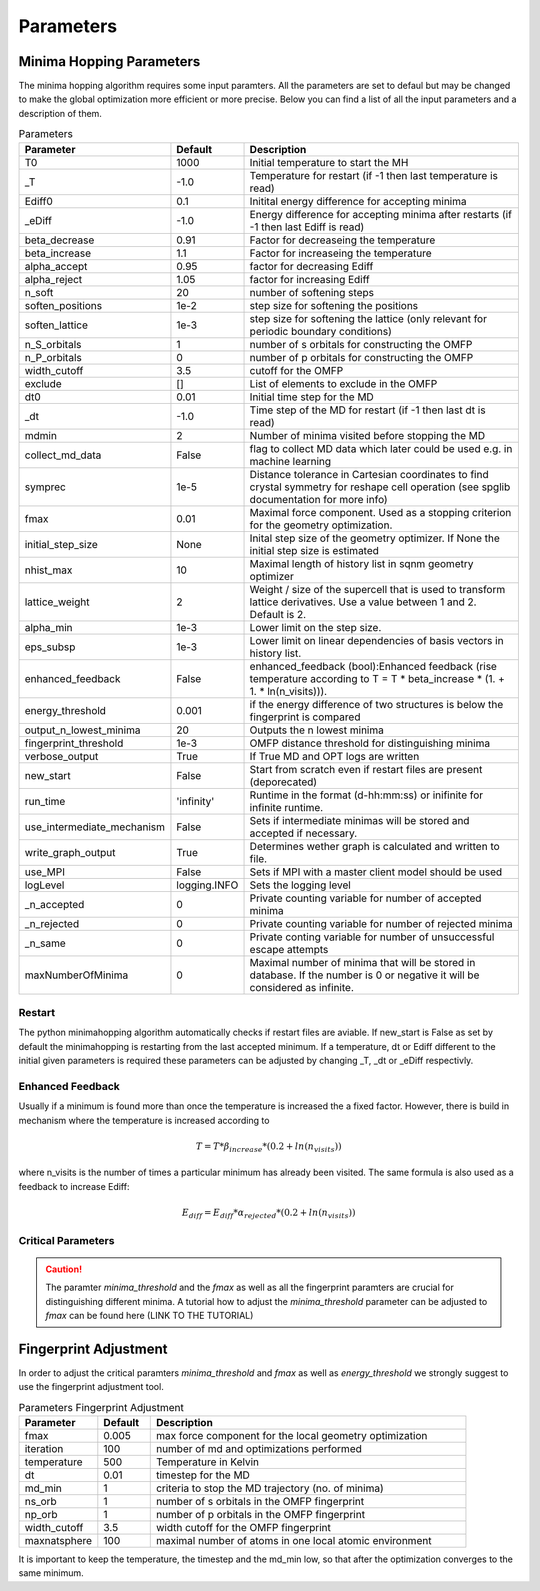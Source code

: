 
Parameters
++++++++++

Minima Hopping Parameters
-------------------------

The minima hopping algorithm requires some input paramters. All the parameters are set to defaul but may be changed
to make the global optimization more efficient or more precise. Below you can find a list of all the input parameters
and a description of them.



.. csv-table:: Parameters
   :header: Parameter, Default, Description
   :widths: 15 10 60

    T0, 1000, Initial temperature to start the MH
    _T, -1.0, Temperature for restart (if -1 then last temperature is read)
    Ediff0, 0.1, Initital energy difference for accepting minima
    _eDiff, -1.0, Energy difference for accepting minima after restarts (if -1 then last Ediff is read)
    beta_decrease, 0.91, Factor for decreaseing the temperature
    beta_increase, 1.1, Factor for increaseing the temperature
    alpha_accept, 0.95, factor for decreasing Ediff
    alpha_reject, 1.05, factor for increasing Ediff
    n_soft, 20, number of softening steps
    soften_positions, 1e-2, step size for softening the positions
    soften_lattice, 1e-3, step size for softening the lattice (only relevant for periodic boundary conditions)
    n_S_orbitals, 1, number of s orbitals for constructing the OMFP
    n_P_orbitals, 0, number of p orbitals for constructing the OMFP
    width_cutoff, 3.5, cutoff for the OMFP
    exclude, [], List of elements to exclude in the OMFP
    dt0, 0.01, Initial time step for the MD
    _dt, -1.0, Time step of the MD for restart (if -1 then last dt is read)
    mdmin, 2, Number of minima visited before stopping the MD
    collect_md_data, False, flag to collect MD data which later could be used e.g. in machine learning
    symprec, 1e-5, Distance tolerance in Cartesian coordinates to find crystal symmetry for reshape cell operation (see spglib documentation for more info)
    fmax, 0.01, Maximal force component. Used as a stopping criterion for the geometry optimization.
    initial_step_size, None, Inital step size of the geometry optimizer. If None the initial step size is estimated
    nhist_max, 10, Maximal length of history list in sqnm geometry optimizer
    lattice_weight, 2, Weight / size of the supercell that is used to transform lattice derivatives. Use a value between 1 and 2. Default is 2.
    alpha_min,  1e-3, Lower limit on the step size.
    eps_subsp, 1e-3, Lower limit on linear dependencies of basis vectors in history list.
    enhanced_feedback, False, enhanced_feedback (bool):Enhanced feedback (rise temperature according to T = T * beta_increase * (1. + 1. * ln(n_visits))).
    energy_threshold, 0.001, if the energy difference of two structures is below the fingerprint is compared
    output_n_lowest_minima, 20, Outputs the n lowest minima
    fingerprint_threshold, 1e-3, OMFP distance threshold for distinguishing minima
    verbose_output, True, If True MD and OPT logs are written
    new_start, False, Start from scratch even if restart files are present (deporecated)
    run_time, 'infinity', Runtime in the format (d-hh:mm:ss) or inifinite for infinite runtime.
    use_intermediate_mechanism, False, Sets if intermediate minimas will be stored and accepted if necessary.
    write_graph_output, True, Determines wether graph is calculated and written to file. 
    use_MPI, False, Sets if MPI with a master client model should be used
    logLevel, logging.INFO, Sets the logging level
    _n_accepted, 0, Private counting variable for number of accepted minima
    _n_rejected, 0, Private counting variable for number of rejected minima
    _n_same, 0, Private conting variable for number of unsuccessful escape attempts
    maxNumberOfMinima, 0, Maximal number of minima that will be stored in database. If the number is 0 or negative it will be considered as infinite.



Restart
~~~~~~~
The python minimahopping algorithm automatically checks if restart files are aviable. If new_start is False as set by default the minimahopping is restarting from the last accepted minimum.
If a temperature, dt or Ediff different to the initial given parameters is required these parameters can be adjusted by changing _T, _dt or _eDiff respectivly.


Enhanced Feedback
~~~~~~~~~~~~~~~~~
Usually if a minimum is found more than once the temperature is increased the a fixed factor. However, there is build in mechanism
where the temperature is increased according to 

.. math:: 
   T = T * \beta_{increase} * (0.2 + ln(n_{visits}))

where n_visits is the number of times a particular minimum has already been visited. The same formula is also used as a feedback to 
increase Ediff:

.. math::
   E_{diff} = E_{diff} * \alpha_{rejected} * (0.2 + ln(n_{visits}))


Critical Parameters
~~~~~~~~~~~~~~~~~~~

.. caution::
   The paramter `minima_threshold` and the `fmax` as well as all the fingerprint paramters are crucial for
   distinguishing different minima. A tutorial how to adjust the `minima_threshold`  parameter can be adjusted to `fmax`
   can be found here (LINK TO THE TUTORIAL)



Fingerprint Adjustment
----------------------
In order to adjust the critical paramters `minima_threshold` and `fmax` as well as `energy_threshold` we strongly suggest to use the 
fingerprint adjustment tool.

.. csv-table:: Parameters Fingerprint Adjustment
   :header: Parameter, Default, Description
   :widths: 15 10 60

    fmax, 0.005, max force component for the local geometry optimization
    iteration, 100, number of md and optimizations performed
    temperature, 500, Temperature in Kelvin
    dt, 0.01, timestep for the MD
    md_min, 1, criteria to stop the MD trajectory (no. of minima)
    ns_orb, 1, number of s orbitals in the OMFP fingerprint
    np_orb, 1, number of p orbitals in the OMFP fingerprint
    width_cutoff, 3.5, width cutoff for the OMFP fingerprint
    maxnatsphere, 100, maximal number of atoms in one local atomic environment

It is important to keep the temperature, the timestep and the md_min low, so that after the optimization converges to the same minimum. 

